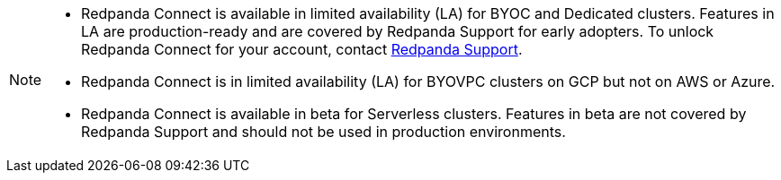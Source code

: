 [NOTE]
====

* Redpanda Connect is available in limited availability (LA) for BYOC and Dedicated clusters. Features in LA are production-ready and are covered by Redpanda Support for early adopters. To unlock Redpanda Connect for your account, contact https://support.redpanda.com/hc/en-us/requests/new[Redpanda Support^].  
* Redpanda Connect is in limited availability (LA) for BYOVPC clusters on GCP but not on AWS or Azure.
* Redpanda Connect is available in beta for Serverless clusters. Features in beta are not covered by Redpanda Support and should not be used in production environments.
==== 